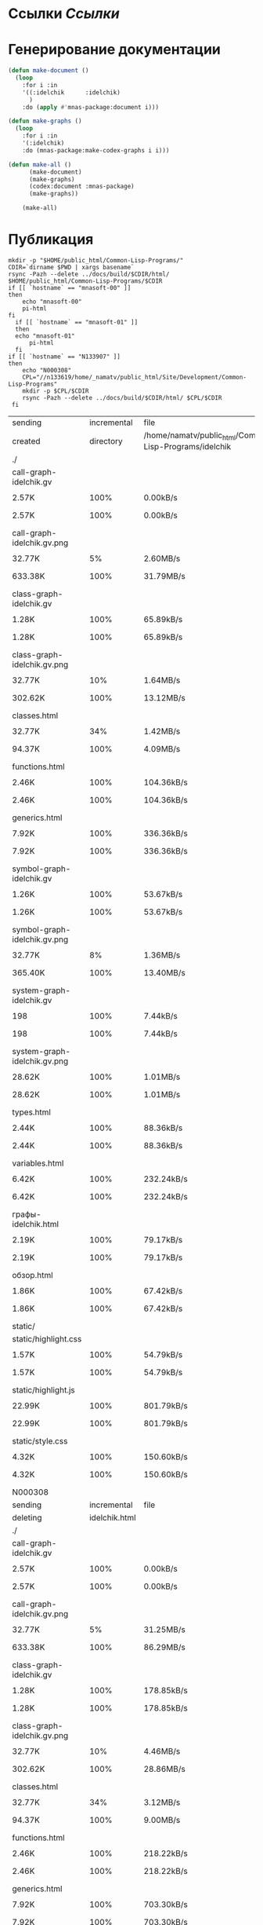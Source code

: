 * Ссылки [[~/org/sbcl/sbcl-referencies.org][Ссылки]]
* Генерирование документации
#+name: graphs
#+BEGIN_SRC lisp
  (defun make-document ()
    (loop
      :for i :in
      '((:idelchik      :idelchik)
        )
      :do (apply #'mnas-package:document i)))

  (defun make-graphs ()
    (loop
      :for i :in
      '(:idelchik)
      :do (mnas-package:make-codex-graphs i i)))

  (defun make-all ()
        (make-document)
        (make-graphs)
        (codex:document :mnas-package)
        (make-graphs))

      (make-all)
#+END_SRC

* Публикация
#+name: publish
#+BEGIN_SRC shell :var graphs=graphs
  mkdir -p "$HOME/public_html/Common-Lisp-Programs/"
  CDIR=`dirname $PWD | xargs basename`
  rsync -Pazh --delete ../docs/build/$CDIR/html/ $HOME/public_html/Common-Lisp-Programs/$CDIR 
  if [[ `hostname` == "mnasoft-00" ]]
  then
      echo "mnasoft-00"
      pi-html
  fi
    if [[ `hostname` == "mnasoft-01" ]]
    then
	echo "mnasoft-01"
        pi-html
    fi
  if [[ `hostname` == "N133907" ]]
  then
      echo "N000308"
      CPL="//n133619/home/_namatv/public_html/Site/Development/Common-Lisp-Programs"
      mkdir -p $CPL/$CDIR
      rsync -Pazh --delete ../docs/build/$CDIR/html/ $CPL/$CDIR
   fi
#+END_SRC

#+RESULTS: publish
| sending                      | incremental   |                                                   file | list       |         |    |         |      |            |         |          |               |
| created                      | directory     | /home/namatv/public_html/Common-Lisp-Programs/idelchik |            |         |    |         |      |            |         |          |               |
| ./                           |               |                                                        |            |         |    |         |      |            |         |          |               |
| call-graph-idelchik.gv       |               |                                                        |            |         |    |         |      |            |         |          |               |
|                            | 2.57K         |                                                   100% | 0.00kB/s   | 0:00:00 |  | 2.57K   | 100% | 0.00kB/s   | 0:00:00 | (xfr#1,  | to-chk=18/20) |
| call-graph-idelchik.gv.png   |               |                                                        |            |         |    |         |      |            |         |          |               |
|                            | 32.77K        |                                                     5% | 2.60MB/s   | 0:00:00 |  | 633.38K | 100% | 31.79MB/s  | 0:00:00 | (xfr#2,  | to-chk=17/20) |
| class-graph-idelchik.gv      |               |                                                        |            |         |    |         |      |            |         |          |               |
|                            | 1.28K         |                                                   100% | 65.89kB/s  | 0:00:00 |  | 1.28K   | 100% | 65.89kB/s  | 0:00:00 | (xfr#3,  | to-chk=16/20) |
| class-graph-idelchik.gv.png  |               |                                                        |            |         |    |         |      |            |         |          |               |
|                            | 32.77K        |                                                    10% | 1.64MB/s   | 0:00:00 |  | 302.62K | 100% | 13.12MB/s  | 0:00:00 | (xfr#4,  | to-chk=15/20) |
| classes.html                 |               |                                                        |            |         |    |         |      |            |         |          |               |
|                            | 32.77K        |                                                    34% | 1.42MB/s   | 0:00:00 |  | 94.37K  | 100% | 4.09MB/s   | 0:00:00 | (xfr#5,  | to-chk=14/20) |
| functions.html               |               |                                                        |            |         |    |         |      |            |         |          |               |
|                            | 2.46K         |                                                   100% | 104.36kB/s | 0:00:00 |  | 2.46K   | 100% | 104.36kB/s | 0:00:00 | (xfr#6,  | to-chk=13/20) |
| generics.html                |               |                                                        |            |         |    |         |      |            |         |          |               |
|                            | 7.92K         |                                                   100% | 336.36kB/s | 0:00:00 |  | 7.92K   | 100% | 336.36kB/s | 0:00:00 | (xfr#7,  | to-chk=12/20) |
| symbol-graph-idelchik.gv     |               |                                                        |            |         |    |         |      |            |         |          |               |
|                            | 1.26K         |                                                   100% | 53.67kB/s  | 0:00:00 |  | 1.26K   | 100% | 53.67kB/s  | 0:00:00 | (xfr#8,  | to-chk=11/20) |
| symbol-graph-idelchik.gv.png |               |                                                        |            |         |    |         |      |            |         |          |               |
|                            | 32.77K        |                                                     8% | 1.36MB/s   | 0:00:00 |  | 365.40K | 100% | 13.40MB/s  | 0:00:00 | (xfr#9,  | to-chk=10/20) |
| system-graph-idelchik.gv     |               |                                                        |            |         |    |         |      |            |         |          |               |
|                            | 198           |                                                   100% | 7.44kB/s   | 0:00:00 |  | 198     | 100% | 7.44kB/s   | 0:00:00 | (xfr#10, | to-chk=9/20)  |
| system-graph-idelchik.gv.png |               |                                                        |            |         |    |         |      |            |         |          |               |
|                            | 28.62K        |                                                   100% | 1.01MB/s   | 0:00:00 |  | 28.62K  | 100% | 1.01MB/s   | 0:00:00 | (xfr#11, | to-chk=8/20)  |
| types.html                   |               |                                                        |            |         |    |         |      |            |         |          |               |
|                            | 2.44K         |                                                   100% | 88.36kB/s  | 0:00:00 |  | 2.44K   | 100% | 88.36kB/s  | 0:00:00 | (xfr#12, | to-chk=7/20)  |
| variables.html               |               |                                                        |            |         |    |         |      |            |         |          |               |
|                            | 6.42K         |                                                   100% | 232.24kB/s | 0:00:00 |  | 6.42K   | 100% | 232.24kB/s | 0:00:00 | (xfr#13, | to-chk=6/20)  |
| графы-idelchik.html          |               |                                                        |            |         |    |         |      |            |         |          |               |
|                            | 2.19K         |                                                   100% | 79.17kB/s  | 0:00:00 |  | 2.19K   | 100% | 79.17kB/s  | 0:00:00 | (xfr#14, | to-chk=5/20)  |
| обзор.html                   |               |                                                        |            |         |    |         |      |            |         |          |               |
|                            | 1.86K         |                                                   100% | 67.42kB/s  | 0:00:00 |  | 1.86K   | 100% | 67.42kB/s  | 0:00:00 | (xfr#15, | to-chk=4/20)  |
| static/                      |               |                                                        |            |         |    |         |      |            |         |          |               |
| static/highlight.css         |               |                                                        |            |         |    |         |      |            |         |          |               |
|                            | 1.57K         |                                                   100% | 54.79kB/s  | 0:00:00 |  | 1.57K   | 100% | 54.79kB/s  | 0:00:00 | (xfr#16, | to-chk=2/20)  |
| static/highlight.js          |               |                                                        |            |         |    |         |      |            |         |          |               |
|                            | 22.99K        |                                                   100% | 801.79kB/s | 0:00:00 |  | 22.99K  | 100% | 801.79kB/s | 0:00:00 | (xfr#17, | to-chk=1/20)  |
| static/style.css             |               |                                                        |            |         |    |         |      |            |         |          |               |
|                            | 4.32K         |                                                   100% | 150.60kB/s | 0:00:00 |  | 4.32K   | 100% | 150.60kB/s | 0:00:00 | (xfr#18, | to-chk=0/20)  |
| N000308                      |               |                                                        |            |         |    |         |      |            |         |          |               |
| sending                      | incremental   |                                                   file | list       |         |    |         |      |            |         |          |               |
| deleting                     | idelchik.html |                                                        |            |         |    |         |      |            |         |          |               |
| ./                           |               |                                                        |            |         |    |         |      |            |         |          |               |
| call-graph-idelchik.gv       |               |                                                        |            |         |    |         |      |            |         |          |               |
|                            | 2.57K         |                                                   100% | 0.00kB/s   | 0:00:00 |  | 2.57K   | 100% | 0.00kB/s   | 0:00:00 | (xfr#1,  | to-chk=18/20) |
| call-graph-idelchik.gv.png   |               |                                                        |            |         |    |         |      |            |         |          |               |
|                            | 32.77K        |                                                     5% | 31.25MB/s  | 0:00:00 |  | 633.38K | 100% | 86.29MB/s  | 0:00:00 | (xfr#2,  | to-chk=17/20) |
| class-graph-idelchik.gv      |               |                                                        |            |         |    |         |      |            |         |          |               |
|                            | 1.28K         |                                                   100% | 178.85kB/s | 0:00:00 |  | 1.28K   | 100% | 178.85kB/s | 0:00:00 | (xfr#3,  | to-chk=16/20) |
| class-graph-idelchik.gv.png  |               |                                                        |            |         |    |         |      |            |         |          |               |
|                            | 32.77K        |                                                    10% | 4.46MB/s   | 0:00:00 |  | 302.62K | 100% | 28.86MB/s  | 0:00:00 | (xfr#4,  | to-chk=15/20) |
| classes.html                 |               |                                                        |            |         |    |         |      |            |         |          |               |
|                            | 32.77K        |                                                    34% | 3.12MB/s   | 0:00:00 |  | 94.37K  | 100% | 9.00MB/s   | 0:00:00 | (xfr#5,  | to-chk=14/20) |
| functions.html               |               |                                                        |            |         |    |         |      |            |         |          |               |
|                            | 2.46K         |                                                   100% | 218.22kB/s | 0:00:00 |  | 2.46K   | 100% | 218.22kB/s | 0:00:00 | (xfr#6,  | to-chk=13/20) |
| generics.html                |               |                                                        |            |         |    |         |      |            |         |          |               |
|                            | 7.92K         |                                                   100% | 703.30kB/s | 0:00:00 |  | 7.92K   | 100% | 703.30kB/s | 0:00:00 | (xfr#7,  | to-chk=12/20) |
| symbol-graph-idelchik.gv     |               |                                                        |            |         |    |         |      |            |         |          |               |
|                            | 1.26K         |                                                   100% | 112.22kB/s | 0:00:00 |  | 1.26K   | 100% | 112.22kB/s | 0:00:00 | (xfr#8,  | to-chk=11/20) |
| symbol-graph-idelchik.gv.png |               |                                                        |            |         |    |         |      |            |         |          |               |
|                            | 32.77K        |                                                     8% | 2.84MB/s   | 0:00:00 |  | 365.40K | 100% | 24.89MB/s  | 0:00:00 | (xfr#9,  | to-chk=10/20) |
| system-graph-idelchik.gv     |               |                                                        |            |         |    |         |      |            |         |          |               |
|                            | 198           |                                                   100% | 12.89kB/s  | 0:00:00 |  | 198     | 100% | 12.89kB/s  | 0:00:00 | (xfr#10, | to-chk=9/20)  |
| system-graph-idelchik.gv.png |               |                                                        |            |         |    |         |      |            |         |          |               |
|                            | 28.62K        |                                                   100% | 1.82MB/s   | 0:00:00 |  | 28.62K  | 100% | 1.82MB/s   | 0:00:00 | (xfr#11, | to-chk=8/20)  |
| types.html                   |               |                                                        |            |         |    |         |      |            |         |          |               |
|                            | 2.44K         |                                                   100% | 159.05kB/s | 0:00:00 |  | 2.44K   | 100% | 159.05kB/s | 0:00:00 | (xfr#12, | to-chk=7/20)  |
| variables.html               |               |                                                        |            |         |    |         |      |            |         |          |               |
|                            | 6.42K         |                                                   100% | 418.03kB/s | 0:00:00 |  | 6.42K   | 100% | 418.03kB/s | 0:00:00 | (xfr#13, | to-chk=6/20)  |
| графы-idelchik.html          |               |                                                        |            |         |    |         |      |            |         |          |               |
|                            | 2.19K         |                                                   100% | 133.61kB/s | 0:00:00 |  | 2.19K   | 100% | 133.61kB/s | 0:00:00 | (xfr#14, | to-chk=5/20)  |
| обзор.html                   |               |                                                        |            |         |    |         |      |            |         |          |               |
|                            | 1.86K         |                                                   100% | 113.77kB/s | 0:00:00 |  | 1.86K   | 100% | 113.77kB/s | 0:00:00 | (xfr#15, | to-chk=4/20)  |
| static/                      |               |                                                        |            |         |    |         |      |            |         |          |               |
| static/highlight.css         |               |                                                        |            |         |    |         |      |            |         |          |               |
|                            | 1.57K         |                                                   100% | 95.89kB/s  | 0:00:00 |  | 1.57K   | 100% | 95.89kB/s  | 0:00:00 | (xfr#16, | to-chk=2/20)  |
| static/highlight.js          |               |                                                        |            |         |    |         |      |            |         |          |               |
|                            | 22.99K        |                                                   100% | 1.37MB/s   | 0:00:00 |  | 22.99K  | 100% | 1.37MB/s   | 0:00:00 | (xfr#17, | to-chk=1/20)  |
| static/style.css             |               |                                                        |            |         |    |         |      |            |         |          |               |
|                            | 4.32K         |                                                   100% | 263.55kB/s | 0:00:00 |  | 4.32K   | 100% | 263.55kB/s | 0:00:00 | (xfr#18, | to-chk=0/20)  |




